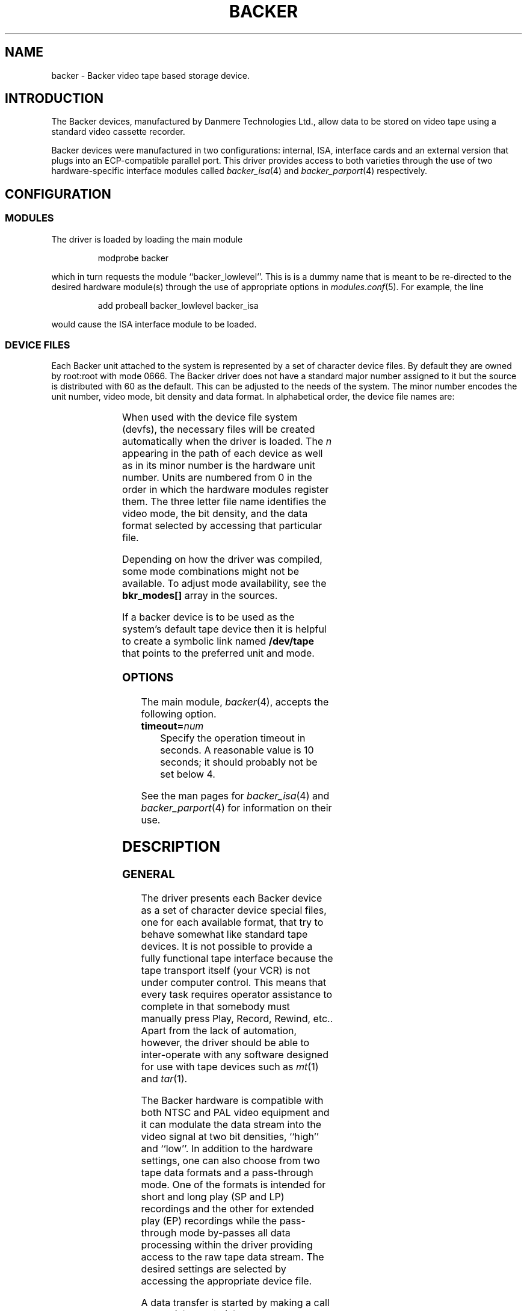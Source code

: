 .\" Copyright (c) 2001 Kipp Cannon (kcannon@users.sourceforge.net)
.\"
.\" This is free documentation; you can redistribute it and/or
.\" modify it under the terms of the GNU General Public License as
.\" published by the Free Software Foundation; either version 2 of
.\" the License, or (at your option) any later version.
.\"
.\" The GNU General Public License's references to "object code"
.\" and "executables" are to be interpreted as the output of any
.\" document formatting or typesetting system, including
.\" intermediate and printed output.
.\"
.\" This manual is distributed in the hope that it will be useful,
.\" but WITHOUT ANY WARRANTY; without even the implied warranty of
.\" MERCHANTABILITY or FITNESS FOR A PARTICULAR PURPOSE.  See the
.\" GNU General Public License for more details.
.\"
.\" You should have received a copy of the GNU General Public
.\" License along with this manual; if not, write to the Free
.\" Software Foundation, Inc., 675 Mass Ave, Cambridge, MA 02139,
.\" USA.
.\"
.TH BACKER 4 "August 15, 2001" "Linux" "Special Files"
.SH NAME
backer \- Backer video tape based storage device.
.SH INTRODUCTION
The Backer devices, manufactured by Danmere Technologies Ltd., allow data
to be stored on video tape using a standard video cassette recorder.
.PP
Backer devices were manufactured in two configurations:  internal, ISA,
interface cards and an external version that plugs into an ECP-compatible
parallel port.  This driver provides access to both varieties through the
use of two hardware-specific interface modules called
.IR backer_isa (4)
and
.IR backer_parport (4)
respectively.
.SH CONFIGURATION
.SS MODULES
The driver is loaded by loading the main module
.RS
.sp
modprobe backer
.sp
.RE
which in turn requests the module ``backer_lowlevel''.  This is is a dummy
name that is meant to be re-directed to the desired hardware module(s)
through the use of appropriate options in
.IR modules.conf (5).
For example, the line
.RS
.sp
add probeall backer_lowlevel backer_isa
.sp
.RE
would cause the ISA interface module to be loaded.
.SS DEVICE FILES
Each Backer unit attached to the system is represented by a set of
character device files.  By default they are owned by root:root with mode
0666.  The Backer driver does not have a standard major number assigned to
it but the source is distributed with 60 as the default.  This can be
adjusted to the needs of the system.  The minor number encodes the unit
number, video mode, bit density and data format.  In alphabetical order,
the device file names are:
.PP
.TS
center;
c c l.
Name	Minor	Format
_
\fBbacker/\fP\fIn\fP\fB/nhe\fP	12*\fIn\fP+0	NTSC, High Density, EP
\fBbacker/\fP\fIn\fP\fB/nhr\fP	12*\fIn\fP+1	NTSC, High Density, Raw
\fBbacker/\fP\fIn\fP\fB/nhs\fP	12*\fIn\fP+2	NTSC, High Density, SP/LP
\fBbacker/\fP\fIn\fP\fB/nle\fP	12*\fIn\fP+3	NTSC, Low Density, EP
\fBbacker/\fP\fIn\fP\fB/nlr\fP	12*\fIn\fP+4	NTSC, Low Density, Raw
\fBbacker/\fP\fIn\fP\fB/nls\fP	12*\fIn\fP+5	NTSC, Low Density, SP/LP
\fBbacker/\fP\fIn\fP\fB/phe\fP	12*\fIn\fP+6	PAL, High Density, EP
\fBbacker/\fP\fIn\fP\fB/phr\fP	12*\fIn\fP+7	PAL, High Density, Raw
\fBbacker/\fP\fIn\fP\fB/phs\fP	12*\fIn\fP+8	PAL, High Density, SP/LP
\fBbacker/\fP\fIn\fP\fB/ple\fP	12*\fIn\fP+9	PAL, Low Density, EP
\fBbacker/\fP\fIn\fP\fB/plr\fP	12*\fIn\fP+10	PAL, Low Density, Raw
\fBbacker/\fP\fIn\fP\fB/pls\fP	12*\fIn\fP+11	PAL, Low Density, SP/LP
.TE
.PP
When used with the device file system (devfs), the necessary files will be
created automatically when the driver is loaded.  The \fIn\fP appearing in
the path of each device as well as in its minor number is the hardware unit
number.  Units are numbered from 0 in the order in which the hardware
modules register them.  The three letter file name identifies the video
mode, the bit density, and the data format selected by accessing that
particular file.
.PP
Depending on how the driver was compiled, some mode combinations might not
be available.  To adjust mode availability, see the \fBbkr_modes[]\fP array
in the sources.
.PP
If a backer device is to be used as the system's default tape device then
it is helpful to create a symbolic link named \fB/dev/tape\fP that points
to the preferred unit and mode.
.SS OPTIONS
The main module,
.IR backer (4),
accepts the following option.
.TP
\fBtimeout=\fInum\fP
Specify the operation timeout in seconds.  A reasonable value is 10
seconds;  it should probably not be set below 4.
.PP
See the man pages for
.IR backer_isa (4)
and
.IR backer_parport (4)
for information on their use.
.SH DESCRIPTION
.SS GENERAL
The driver presents each Backer device as a set of character device special
files, one for each available format, that try to behave somewhat like
standard tape devices.  It is not possible to provide a fully functional
tape interface because the tape transport itself (your VCR) is not under
computer control.  This means that every task requires operator assistance
to complete in that somebody must manually press Play, Record, Rewind,
etc..  Apart from the lack of automation, however, the driver should be
able to inter-operate with any software designed for use with tape devices
such as
.IR mt (1)
and
.IR tar (1).
.PP
The Backer hardware is compatible with both NTSC and PAL video equipment
and it can modulate the data stream into the video signal at two bit
densities, ``high'' and ``low''.  In addition to the hardware settings, one
can also choose from two tape data formats and a pass-through mode.  One of
the formats is intended for short and long play (SP and LP) recordings and
the other for extended play (EP) recordings while the pass-through mode
by-passes all data processing within the driver providing access to the raw
tape data stream.  The desired settings are selected by accessing the
appropriate device file.
.PP
A data transfer is started by making a call to
.IR read (2)
or
.IR write (2)
and stopped by
.IR close (2).
For obvious practical reasons, only one transfer can occur at a time on
each unit so once a transfer has been started on a file descriptor, all
other reads and writes on all other descriptors corresponding to the same
unit will fail.  Since the hardware is not full duplex, if a device is
opened with mode \fBO_RDWR\fP the first read or write call selects the
transfer direction and any subsequent calls in the other direction fail
until the device is closed and re-opened.
.PP
Data written to and read from the non-raw files is clean, synchronous and
commensurate:  it will be retrieved error-free;  the, say, 2000th byte
written will be the 2000th byte read back;  and exactly as many bytes as
were written will be played back (the data is not padded to a multiple of
some size).
.SS "RAW INTERFACE"
The raw device files provide access to the actual tape data.  When writing,
the first byte written is placed in the first position in the top line of
the first video field and so on.  When reading, all the pleasantries of the
raw video signal are present:  tape noise, missing video lines, etc..  The
interface provided by these files allows the requisite tape data processing
to be performed in user space thus not only permitting tapes in formats
foreign to the driver itself to be read and written but also allowing
computers too slow to perform the processing in real time to make use of
higher bandwidth modes.  See
.IR bkrencode (8)
for more information on using this feature.
.SS "STATUS INFORMATION"
Hardware and driver status information is provided through the \fB/proc\fP
file system by the file \fB /proc/driver/backer\fP.  For each device in the
system, a sequence of data fields is displayed starting with the device
unit number.
.PP
The meaning of each field in this file is given below and indicated after
each field heading is the transfer direction in which the field is
meaningful.  For example, a field marked ``reading'' does not have meaning
during write operations.  Between transfers, all fields will retain their
values from the end of the last transfer.  The information is displayed in
unsigned decimal format and the meaning of the fields is as follows.
.TP
\fBUnit\fP (reading/writing)
The unit number to which the following fields apply and that unit's
operating state:  reading, stopped, suspended or writing.
.TP
\fBCurrent Mode\fP (reading/writing)
A number indicating the video mode, bit density and data format of the
current transfer.  The masks and flags used to interpret this number can be
found in the header file, \fBbacker.h\fP.
.TP
\fBSector Number\fP (reading/writing)
The current sector number being transfered to/from user space.  The
driver's buffers introduce a delay between this and the sector being
transfered to/from the tape.
.TP
\fBByte Errors\fP (reading)
Shows the total number of bad symbols that have been successfully corrected
since the current read operation started.
.TP
\fBIn Worst Block\fP (reading)
The first field shows the largest number of bad symbols that have been
detected in any one block of data since the current read operation started.
The second field is the number of Reed-Solomon parity symbols in each
block.  If the number of errors in a block exceeds 1/2 the number of parity
symbols then the block cannot be corrected.
.TP
\fBRecently\fP (reading)
Shows the largest number of bad symbols that have been detected in any one
block of data since the last time the \fB/proc\fP file was read.
.TP
\fBBad Blocks\fP (reading)
The number of blocks which the Reed-Solomon decoder detected could not be
corrected.  Not all uncorrectable blocks can be detected (imagine errors
occurring in such a way that they make the block look like another valid or
correctable block).
.TP
\fBFraming Errors\fP (reading)
An upper bound can be placed on the number of bytes which need to be
searched before a sector key is found and this displays the number of times
this bound was exceeded since the current read operation started.  Framing
errors do not necessarily represent lost data but are symptomatic of a poor
quality recording.
.TP
\fBOverrun Errors\fP (reading)
The number of times the sector sequence number skipped in the positive
direction indicating that the incoming video data filled the I/O buffer and
the computer could not keep up.
.TP
\fBUnderflows\fP (reading)
The number of times the sector sequence number skipped in the negative
direction indicating repeated sectors on the tape.  This indicates that
when the data was written, the computer could not generate it as fast as it
was being sent to tape causing the I/O buffer to empty (and then loop).
Apart from wasting several tens of kilobytes of tape, underflows are
non-destructive.
.TP
\fBWorst Key\fP (reading)
The lowest correlation value assigned to a string of bytes identified as
a sector key.
.TP
\fBClosest Non-Key\fP (reading)
The highest correlation value assigned to a string of bytes identified as
not being a sector key.
.TP
\fBLeast Skipped\fP (reading)
The least number of bytes which were skipped before locating a sector
key.
.TP
\fBMost Skipped\fP (reading)
The most number of bytes which were skipped before locating a sector key.
.TP
\fBI/O Buffer\fP (reading/writing)
The first field shows the number of bytes in the I/O buffer.  The second
field shows the size of the I/O buffer.  Ideally the buffer will be kept
completely full whilst writing and completely empty whilst reading.
.PP
The worst key and closest non-key must have a comfortable margin between
them if one is going to uniquely identify sector keys in the data stream.
The difference between the least and most skipped numbers shows the
variability in the number of lines generated by a VCR during playback.
.SH EXAMPLES
The examples below assume that \fB/dev/tape\fP is a link to the desired
device.
.SS "BASIC USE"
To save a file to tape, press Record and type
.RS
.sp
cp \fIfilename\fP /dev/tape
.sp
.RE
On your television, when the recording first starts, you will see the
beginning-of-record (BOR) mark which consists of vertical bars and will
last for several seconds.  That will be followed by what, for the most
part, is random noise until the recording ends with the end-of-record (EOR)
mark.  To verify the recording, position the tape just before or at the
beginning of the recording,  press Play and type
.RS
.sp
cmp /dev/tape \fIfilename\fP
.sp
.RE
To retrieve the file, position the tape at the start of the recording, as
above, and type
.RS
.sp
cp /dev/tape \fIfilename\fP
.sp
.RE
If the computer isn't fast enough to process the data in real time then
buffer over- and underflows will be seen.  In this case it will be necessary
to use off-line processing.  See
.IR bkrencode (8)
for more information.
.SS "USE WITH tar"
.IR tar (1)
processes data in ``records'' and the larger the record size the more
infrequently tar accesses the device.  If the time that elapses is too
long, then the driver's buffer can underflow (when writing) or overflow
(when reading).  This is true for all tape devices but older versions of
this driver were particularly bad due to Backer's relatively high transfer
speed for its buffer size which is limited by hardware to 64 kilobytes.  In
the past it was necessary to instruct tar to use a smaller than normal
record size as a work-around but the introduction of a large secondary
buffer in version 3.100 of the driver solved these problems and it is no
longer necessary to take any special precautions when using tar.  On faster
computers it is even possible to use
.IR bzip2 (1)
for compression since the driver can now buffer enough data to accommodate
even bzip2's painful duty cycle.
.PP
An example of making a backup using
.IR gzip (1)
compression is
.RS
.sp
tar -c -z -f /dev/tape [other options...]
.sp
.RE
and the corresponding restore command is
.RS
.sp
tar -x -z -f /dev/tape [other options...]
.sp
.RE
.PP
If your computer still has trouble keeping up with the data stream then try
changing the \fB-z\fP to \fB-Z\fP to use
.IR compress (1)
rather than gzip.  The compression will not be as good but there will be
less CPU overhead.  If it still doesn't work try it without any compression
at all.  If, on the other hand, your computer has no trouble processing
data at the required speed then you might try using bzip2 for compression
by using a command like
.RS
.sp
tar -c --use-compress-program bzip2 -f /dev/tape [other options...]
.sp
.RE
to write a tape.
.SS "MACHINE-TO-MACHINE COPYING"
If two computers with Backers are available then it is possible to use the
Backers to copy data between them.  This is accomplished by cross wiring
the cards (output of ``transmitter'' to input of ``receiver'') then at the
transmitting machine writing data to a device file while at the receiving
machine reading the data from the corresponding device file.  Any of the
non-raw modes can be chosen as long as both machines are speaking the same
one but PAL/high/SP (phs) is recommended since it has the highest code
rate.
.SH IOCTLS
The following
.IR ioctl (2)
calls are understood.
.IP \fBMTIOCTOP\fP
Accepts a pointer to an \fBmtop\fP structure which is used to access
several sub-commands.  The following sub-commands are understood:
.\".RS +0.5i
.RS
.TP
\fBMTNOP\fP
Does nothing.
.TP
\fBMTRESET\fP
Does nothing.
.TP
\fBMTSETDRVBUFFER\fP
With the \fBmt_count\fP field set to (\fBMT_ST_TIMEOUTS\fP | \fItimeout\fP)
the operation timeout is set to \fItimeout\fP seconds.
.RE
.IP \fBMTIOCGET\fP
Accepts a pointer to an \fBmtget\fP structure which is filled with the tape
drive and driver status.  The structure's fields are filled as follows:
.\".RS +0.5i
.RS
.TP
\fBmt_type\fP (drive type)
Set to \fBMT_ISUNKNOWN\fP.
.TP
\fBmt_dsreg\fP (device dependent status bits)
Set to the mode represented by the device file on which the ioctl is
performed.  See \fBbacker.h\fP for information on the flags used for this.
.TP
\fBmt_gstat\fP (device independent status bits)
The \fBGMT_ONLINE\fP bit is set.
.TP
\fBmt_blkno\fP (block number)
Set to the current sector number.
.TP
\fBmt_resid\fP (residual count)
Set to the number of bytes that need to be transfered in order to
fill/empty the current sector.
.TP
\fBmt_erreg\fP (corrected errors)
Set to the total number of errors that have been corrected since the last
read started.
.TP
\fBmt_fileno\fP (file number)
Not used (set to 0).
.RE
.IP \fBMTIOCPOS\fP
Accepts a pointer to an \fBmtpos\fP structure which is filled with the
current sector number.
.PP
For the definitions of the structures mentioned above or for more
information generally on these calls see \fBsys/mtio.h\fP and
\fBbacker.h\fP.
.PP
The ``block'' (sector) numbers returned by \fBMTIOCGET\fP and
\fBMTIOCPOS\fP are numbered from 0 starting with the first sector in the
recording which is the start of the BOR mark.  The first data sector will
have some later number.
.SH ERRORS
The following is a list of the error codes that can be generated by the
driver and the reasons for them.
.IP \fBEAGAIN\fP
.PD 0
.RS +0.5i
.TP 2
o
The current operation would block and non-blocking I/O has been selected.
.RE
.PD 1
.IP \fBEBUSY\fP
.PD 0
.RS +0.5i
.TP 2
o
An attempt was made to start a transfer or change the direction of a
transfer while one was already in progress on the same unit.
.TP 2
o
The unit's DMA channel could not be reserved on I/O.
.RE
.PD 1
.IP \fBEINTR\fP
.PD 0
.RS +0.5i
.TP 2
o
A signal arrived while an I/O operation was blocked.
.RE
.PD 1
.IP \fBEINVAL\fP
.PD 0
.RS +0.5i
.TP 2
o
A call was made to
.IR ioctl (2)
with an unrecognized ioctl function or sub-function.
.RE
.PD 1
.IP \fBESPIPE\fP
.PD 0
.RS +0.5i
.TP 2
o
A call was made to
.IR lseek (2).
The device is not seekable.
.RE
.PD 1
.IP \fBENODATA\fP
.PD 0
.RS +0.5i
.TP 2
o
The current sector is irrecoverable.  Each irrecoverable sector is
discarded from the data stream and exactly one ENODATA is returned in its
place.   A sector is labeled as irrecoverable if the Reed-Solomon error
correction system detects that a block within the sector cannot be
corrected or if the sector is lost in a buffer overrun.
.RE
.PD 1
.IP \fBENODEV\fP
.PD 0
.RS +0.5i
.TP 2
o
No devices could be found at module load time.
.RE
.PD 1
.IP \fBENOMEM\fP
.PD 0
.RS +0.5i
.TP 2
o
A unit's DMA buffer could not be allocated at module load time.
.TP 2
o
Some internal structures could not be allocated on device open.
.TP 2
o
The I/O buffer could not be allocated on read/write.
.TP 2
o
The sector buffer could not be allocated on read/write.
.RE
.PD 1
.IP \fBETIMEDOUT\fP
.PD 0
.RS +0.5i
.TP 2
o
The current operation timed out.  Perhaps the driver is not configured for
the correct I/O port or DMA channel or perhaps the VCR is not connected.
.RE
.PD 1
.SH NOTES
.SS "EP RECORDINGS"
Since version 3.0 of the driver, the data conditioning and processing
algorithms used by the driver have been capable of storing and recovering
data from tapes recorded in EP (extended play) mode although it was not
particularly reliable.  With the addition of the
.IR bkrenhanced (8)
utility in version 3.1 and a new sector key locator algorithm in version
3.2, it became possible to reliably record data in EP modes.  Overall, EP
recordings to not offer significantly higher capacity than LP recordings
made on the same tape because the longer length of an EP recording is
partially offset its lower data rate.  If, however, your VCR is like mine
and does not have an LP mode then an EP recording is your only choice if
you want the higher capacity.
.SS "RECORDING LONGEVITY"
Backer's don't seem to be able to recover their data from tapes that have
been sitting for a long time.  My one data point in this matter is a tape
that I recorded at low density (with Danmere's Windows software) and then
tried to recover data from after it had sat on a shelf for two years.  For
the most part the tape could be recovered except for one file which could
not be.  The conclusion I have drawn from this is that this technology is
not well suited to the long-term archival of data.  It is, however, quite
well suited for the use it is meant for:  backing up a hard disk.
.PP
If you make regular backups then you will probably not need any one tape to
be readable beyond several months.  Over this period you should find you
have no problems at all with tape stability.  Obviously the stability of
the data on a tape can be improved by doing anything that will reduce the
likelihood of magnetic domains flipping.  This means keeping the tape away
from sources of heat and magnetic fields.  Don't leave tapes near furnace
grates, near radiators, sitting in the sun or even sitting in a room that
is excessively warmed by the sun.  Do not leave tapes near television sets,
near speakers, near electric motors, etc..
.PP
It is reasonable to expect EP recordings to be less stable than SP/LP
recordings.  If you do not make frequent backups, it is probably a better
idea to not use EP recordings until more is known about their relative
stability.
.SS "TAPE CARE"
VCRs are not as gentle with their tapes as data grade transports are
designed to be.  In particular, VCRs have a tendency to stretch tapes when
starting and stopping them as the transport mechanism unspools and spools
the tape from the cassette.  To improve the reliability of backups, try to
avoid as many start/stop cycles for each tape as is reasonably possible.
Especially avoid using the visual search functions of the VCR with any tape
that will be used to store data.  I should stress the word ``reasonably'',
though, since there's no need to be overly cautious --- I have actually
safely recovered data from visibly damaged tapes.
.SS "I/O SEMANTICS"
The POSIX standard does not specify the result, when working with
special files, of passing a byte count of 0 to the
.IR write (2)
system call.  For this device driver, a byte count of 0 is a normal write
operation with all of the usual side effects but no data is transfered.  In
other words, this will start a tape data transfer if one has not yet been
started then it will return 0 or the last error code is one is pending.
.PP
The
.IR close (2)
system call will block until all of the buffers have been flushed.  This
generally takes several seconds.
.SH FILES
.IP /dev/backer/*/*
The device file names.
.IP /proc/driver/backer
Driver and hardware status information.
.SH BUGS
Sometimes, when writing to tape, the Backer hardware skips the first line
of data in the DMA buffer.  This shifts the video image up one line and
makes it hard for the driver to stop the card at a proper frame boundary.
The cause of this is unknown and the tape format is designed to work around
the problem.
.SH "SEE ALSO"
.IR mt (1),
.IR tar (1),
.IR backer_isa (4),
.IR backer_parport (4),
.IR bkrcheck (8),
.IR bkrencode (8),
.IR bkrenhanced (8),
.IR bkrmonitor (8)
.SH AUTHOR
Kipp Cannon (kcannon@users.sourceforge.net).
.SH AVAILABILITY
The most recent version of the driver and utilities can be found on
SourceForge at:
.RS
.sp
http://www.sourceforge.net/projects/linbacker
.sp
.RE
.SH HISTORY
.TS
center;
c l c.
Date	Event	Version
_
2000/10/10	First public release	0.2
2001/01/13	First stable release	1.0
2001/04/12	First 2.x stable release	2.0
2001/06/02	First 3.x stable release	3.0
.TE
